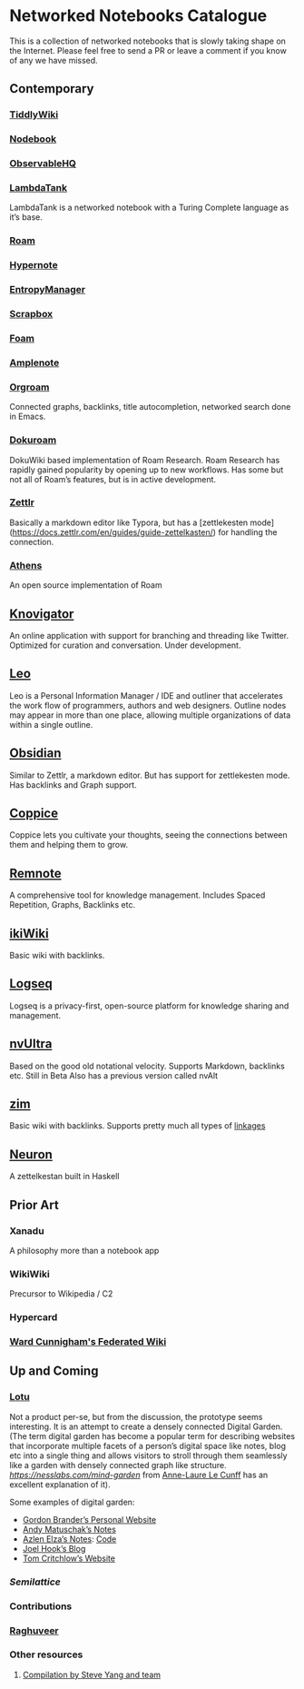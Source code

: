 * Networked Notebooks Catalogue

This is a collection of networked notebooks that is slowly taking shape on the Internet. Please feel free to send a PR or leave a comment if you know of any we have missed.

** Contemporary

*** [[https://tiddlywiki.com/][TiddlyWiki]]
[[https://tiddlywiki.com/][./img/tiddlywiki.png]]

*** [[https://nodebook.io][Nodebook]]
[[https://nodebook.io][./img/nodebook.jpg]]

*** [[https://observablehq.com][ObservableHQ]]
[[https://observablehq.com][./img/observable.png]]

*** [[http://lambdaway.free.fr/lambdaspeech/][LambdaTank]]
LambdaTank is a networked notebook with a Turing Complete language as it’s base.
[[./img/lambdatalk.png]]

*** [[https://roam.research][Roam]]
[[https://roam.research][./img/roam.png]]

*** [[https://hypernote.io][Hypernote]]

*** [[https://entropymanager.com][EntropyManager]]

*** [[https://scrapbox.io/][Scrapbox]]

*** [[https://foambubble.github.io/foam/][Foam]]

[[https://foambubble.github.io/foam/][./img/foam.png]]

*** [[https://www.amplenote.com/][Amplenote]]
[[https://images.amplenote.com/ca68f6b2-8fb6-11ea-9b04-caf4dc8d4992/6d54960f-2cea-4dd5-b5db-e8e410705d07.png]]

*** [[https://www.orgroam.com/][Orgroam]]

[[./img/org-roam.png]]

Connected graphs, backlinks, title autocompletion, networked search done in Emacs.

*** [[https://github.com/andjar/dokuroam/blob/master/README.md][Dokuroam]]

[[https://user-images.githubusercontent.com/24671386/81791111-e9f89d80-9523-11ea-89ff-63b658945189.png]]

DokuWiki based implementation of Roam Research. Roam Research has rapidly gained popularity by opening up to new workflows. Has some but not all of Roam’s features, but is in active development.

*** [[https://www.zettlr.com/][Zettlr]]
[[https://docs.zettlr.com/en/img/zettlr_ide.png]]

Basically a markdown editor like Typora, but has a [zettlekesten mode](https://docs.zettlr.com/en/guides/guide-zettelkasten/) for handling the connection.

*** [[https://github.com/athensresearch/athens][Athens]]
[[https://user-images.githubusercontent.com/24671386/81790871-a00fb780-9523-11ea-98e6-dec05adc5af8.png]]
An open source implementation of Roam

** [[https://knovigator.com][Knovigator]]

An online application with support for branching and threading like Twitter. Optimized for curation and conversation. Under development.

** [[https://leoeditor.com/][Leo]]
[[./img/leo.png]]

Leo is a Personal Information Manager / IDE and outliner that accelerates the work flow of programmers, authors and web designers. Outline nodes may appear in more than one place, allowing multiple organizations of data within a single outline. 

** [[https://obsidian.md/][Obsidian]]

[[https://obsidian.md/][https://obsidian.md/images/screenshot.png]]
Similar to Zettlr, a markdown editor. But has support for zettlekesten mode. Has backlinks and Graph support.

** [[https://coppiceapp.com/][Coppice]]
[[./img/coppice.jpg]]
Coppice lets you cultivate your thoughts, seeing the connections between them and helping them to grow.

** [[https://www.remnote.io][Remnote]]
[[https://user-images.githubusercontent.com/24671386/81788119-a9972080-951f-11ea-8fb1-d4279ed49a91.png]]
A comprehensive tool for knowledge management. Includes Spaced Repetition, Graphs, Backlinks etc.

** [[https://ikiwiki.info/][ikiWiki]]
Basic wiki with backlinks.

** [[https://logseq.com][Logseq]]
[[./img/logseq.png]]

Logseq is a privacy-first, open-source platform for knowledge sharing and management.

** [[https://nvultra.com/][nvUltra]]
Based on the good old notational velocity. Supports Markdown, backlinks etc. Still in Beta
Also has a previous version called nvAlt

** [[https://zim-wiki.org][zim]]
Basic wiki with backlinks. Supports pretty much all types of [[https://zim-wiki.org/manual/Help/Links.html][linkages]]

** [[https://neuron.zettel.page/][Neuron]]
[[./img/neuron-zettelkestan.png]]

A zettelkestan built in Haskell

** Prior Art

*** Xanadu
A philosophy more than a notebook app

*** WikiWiki
Precursor to Wikipedia / C2

*** Hypercard

*** [[http://fed.wiki.org/view/welcome-visitors][Ward Cunnigham's Federated Wiki]]

** Up and Coming

*** [[https://twitter.com/hanbzu/status/1258352174242897920?s=21][Lotu]]

[[https://pbs.twimg.com/media/EXaQWrsWsAApfzK.jpg]]

Not a product per-se, but from the discussion, the prototype seems interesting. It is an attempt to create a densely connected Digital Garden. (The term digital garden has become a popular term for describing websites that incorporate multiple facets of a person’s digital space like notes, blog etc into a single thing and allows visitors to stroll through them seamlessly like a garden with densely connected graph like structure. [[This article][https://nesslabs.com/mind-garden]] from [[https://nesslabs.com/author/annelaure][Anne-Laure Le Cunff]] has an excellent explanation of it).

Some examples of digital garden: 

- [[http://gordonbrander.com/pattern/][Gordon Brander’s Personal Website]]
- [[https://notes.andymatuschak.org][Andy Matuschak’s Notes]]
- [[https://notes.azlen.me/g3tibyfv/][Azlen Elza’s Notes]]: [[https://github.com/azlen/azlen.me/tree/master/notes][Code]]
- [[https://joelhooks.com/][Joel Hook’s Blog]]
- [[https://tomcritchlow.com/][Tom Critchlow’s Website]]

*** [[semilattice.xyz][Semilattice]]
[[Semilattice][http://archive.is/Xc1O9/ec49748e674a37893ca6908cc86a6b0aef42d31d.png]]

*** Contributions

*** [[https://twitter.com/raghuveerdotnet][Raghuveer]]

*** Other resources
**** [[https://www.notion.so/Artificial-Brain-Networked-notebook-app-a131b468fc6f43218fb8105430304709][Compilation by Steve Yang and team]]
